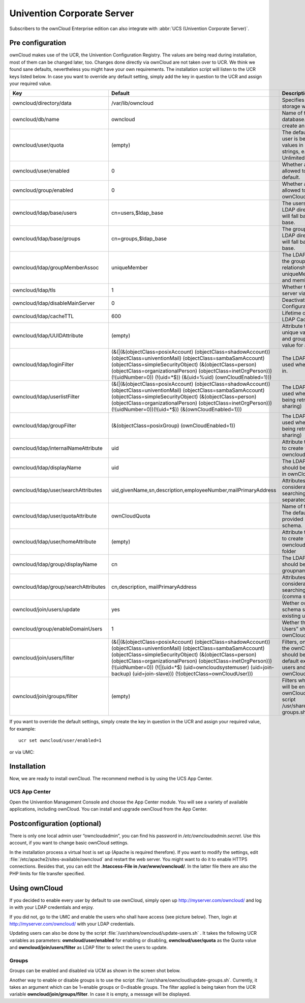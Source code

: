 Univention Corporate Server
---------------------------

Subscribers to the ownCloud Enterprise edition can also integrate with
:abbr:`UCS (Univention Corporate Server)`.

.. _preconfig:

Pre configuration
^^^^^^^^^^^^^^^^^

ownCloud makes use of the UCR, the Univention Configuration Registry. The values
are being read during installation, most of them can be changed later, too.
Changes done directly via ownCloud are not taken over to UCR. We think we found
sane defaults, nevertheless you might have your own requirements. The
installation script will listen to the UCR keys listed below. In case you want
to override any default setting, simply add the key in question to the UCR and
assign your required value.

.. tabularcolumns:: |l|p{5cm}|p{5cm}|l|
.. cssclass:: longtable
.. csv-table::
  :header: Key, Default, Description, Introduced
  :widths: 20, 30, 30, 20

    "owncloud/directory/data", "/var/lib/owncloud", "Specifies where the file storage will be placed", "2012.0.1"
  "owncloud/db/name",   "owncloud",	"Name of the MySQL database. ownCloud will create an own user for it.",	2012.0.1
  "owncloud/user/quota",	"(empty)",	"The default quota, when a user is being added. Assign values in human readable strings, e.g. “2 GB”. Unlimited if empty.",	2012.0.1
  "owncloud/user/enabled",	0,	"Whether a new user is allowed to use ownCloud by default.",	2012.0.1
  "owncloud/group/enabled",	"0",	"Whether a new group is allowed to be used in ownCloud by default.",	2012.4.0.4
  "owncloud/ldap/base/users",	"cn=users,$ldap_base",	"The users-subtree in the LDAP directory. If left blank it will fall back to the LDAP base.",	2012.4.0.4
  "owncloud/ldap/base/groups",	"cn=groups,$ldap_base",	"The groups-subtree in the LDAP directory. If left blank it will fall back to the LDAP base.",	2012.4.0.4
  "owncloud/ldap/groupMemberAssoc",	"uniqueMember",	"The LDAP attribute showing the group-member relationship. Possible values: uniqueMember, memberUid and member",	2012.4.0.4
  "owncloud/ldap/tls",	1,	"Whether to talk to the LDAP server via TLS.",	2012.0.1
  "owncloud/ldap/disableMainServer",	0,	"Deactivates the (first) LDAP Configuration",	5.0.9
  "owncloud/ldap/cacheTTL",	600,	"Lifetime of the ownCloud LDAP Cache in seconds",	5.0.9
  "owncloud/ldap/UUIDAttribute",	"(empty)",	"Attribute that provides a unique value for each user and group entry. Empty value for autodetection.",	5.0.9
  "owncloud/ldap/loginFilter",	"(&(\|(&(objectClass=posixAccount) (objectClass=shadowAccount)) (objectClass=univentionMail) (objectClass=sambaSamAccount) (objectClass=simpleSecurityObject) (&(objectClass=person) (objectClass=organizationalPerson) (objectClass=inetOrgPerson))) (!(uidNumber=0)) (!(uid=*$)) (&(uid=%uid) (ownCloudEnabled=1)))",	"The LDAP filter that shall be used when a user tries to log in.",	2012.0.1
  "owncloud/ldap/userlistFilter",	"(&(\|(&(objectClass=posixAccount) (objectClass=shadowAccount)) (objectClass=univentionMail) (objectClass=sambaSamAccount) (objectClass=simpleSecurityObject) (&(objectClass=person) (objectClass=organizationalPerson) (objectClass=inetOrgPerson))) (!(uidNumber=0))(!(uid=*$)) (&(ownCloudEnabled=1)))",	"The LDAP filter that shall be used when the user list is being retrieved (e.g. for sharing)",	2012.0.1
  "owncloud/ldap/groupFilter",	"(&(objectClass=posixGroup) (ownCloudEnabled=1))",	"The LDAP filter that shall be used when the group list is being retrieved (e.g. for sharing)",	2012.4.0.4
  "owncloud/ldap/internalNameAttribute",	"uid",	"Attribute that should be used to create the user's owncloud internal name",	5.0.9
  "owncloud/ldap/displayName",	"uid", "The LDAP attribute that should be displayed as name in ownCloud",	2012.0.1
  "owncloud/ldap/user/searchAttributes",	"uid,givenName,sn,description,employeeNumber,mailPrimaryAddress",	"Attributes taken into consideration when searching for users (comma separated)",	5.0.9
  "owncloud/ldap/user/quotaAttribute",	"ownCloudQuota",	"Name of the quota attribute. The default attribute is provided by owncloud-schema.",	5.0.9
  "owncloud/ldap/user/homeAttribute",	"(empty)",	"Attribute that should be used to create the user's owncloud internal home folder",	5.0.9
  "owncloud/ldap/group/displayName",	"cn",	"The LDAP attribute that should be used as groupname in ownCloud",	2012.4.0.4
  "owncloud/ldap/group/searchAttributes",	"cn,description, mailPrimaryAddress",	"Attributes taken into consideration when searching for groups (comma separated)",	5.0.9
  "owncloud/join/users/update",	"yes",	"Wether ownCloud LDAP schema should be applied to existing users",	2012.0.1
  "owncloud/group/enableDomainUsers",	"1",	"Wether the group “Domain Users” shall be enabled for ownCloud on install",	2012.4.0.4
  "owncloud/join/users/filter",	"(&(\|(&(objectClass=posixAccount) (objectClass=shadowAccount)) (objectClass=univentionMail) (objectClass=sambaSamAccount) (objectClass=simpleSecurityObject) (&(objectClass=person) (objectClass=organizationalPerson) (objectClass=inetOrgPerson))) (!(uidNumber=0)) (!(\|(uid=*$) (uid=owncloudsystemuser) (uid=join-backup) (uid=join-slave))) (!(objectClass=ownCloudUser)))",	"Filters, on which LDAP users the ownCloud schema should be applied to. The default excludes system users and already ownCloudUsers.",	2012.0.1
  "owncloud/join/groups/filter",	"(empty)",	"Filters which LDAP groups will be en/disabled for ownCloud when running the script /usr/share/owncloud/update-groups.sh",	2012.4.0.4


If you want to override the default settings, simply create the key in
question in the UCR and assign your required value, for example::

  ucr set owncloud/user/enabled=1

or via UMC:

.. image:: ../images/ucsint2.png


Installation
^^^^^^^^^^^^

Now, we are ready to install ownCloud. The recommend method is by using the UCS
App Center.

UCS App Center
""""""""""""""

Open the Univention Management Console and choose the App Center module. You
will see a variety of available applications, including ownCloud. You can 
install and upgrade ownCloud from the App Center.

Postconfiguration (optional)
^^^^^^^^^^^^^^^^^^^^^^^^^^^^

There is only one local admin user “owncloudadmin”, you can find his password in
`/etc/owncloudadmin.secret`. Use this account, if you want to change basic
ownCloud settings.

In the installation process a virtual host is set up (Apache is required
therefore). If you want to modify the settings, edit
:file:`/etc/apache2/sites-available/owncloud` and restart the web server. You
might want to do it to enable HTTPS connections. Besides that, you can edit the
**.htaccess-File in /var/www/owncloud/**. In the latter file there are also the
PHP limits for file transfer specified.

Using ownCloud
^^^^^^^^^^^^^^
If you decided to enable every user by default to use ownCloud, simply
open up http://myserver.com/owncloud/ and log in with your LDAP
credentials and enjoy.

If you did not, go to the UMC and enable the users who shall have access
(see picture below). Then, login at http://myserver.com/owncloud/ with
your LDAP credentials.

.. image:: ../images/ucsint1.png

Updating users can also be done by the script
:file:`/usr/share/owncloud/update-users.sh` . It takes the following UCR
variables as parameters: **owncloud/user/enabled** for enabling or disabling,
**owncloud/user/quota** as the Quota value and **owncloud/join/users/filter** as
LDAP filter to select the users to update.

Groups
""""""

Groups can be
enabled and disabled via UCM as shown in the screen shot below.

.. image:: ../images/ucsint.png

Another way to enable or disable groups is to use the script
:file:`/usr/share/owncloud/update-groups.sh`. Currently, it takes an argument
which can be 1=enable groups or 0=disable groups. The filter applied is being
taken from the UCR variable **owncloud/join/groups/filter**. In case it is
empty, a message will be displayed.


.. _from our website: https://owncloud.com/download

.. _from the UCS App Center: https://www.univention.com/products/univention-app-center/app-catalog/
